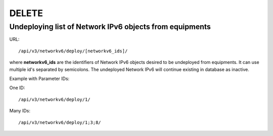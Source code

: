 DELETE
######

Undeploying list of Network IPv6 objects from equipments
********************************************************

URL::

    /api/v3/networkv6/deploy/[networkv6_ids]/

where **networkv6_ids** are the identifiers of Network IPv6 objects desired to be undeployed from equipments. It can use multiple id's separated by semicolons. The undeployed Network IPv6 will continue existing in database as inactive.

Example with Parameter IDs:

One ID::

    /api/v3/networkv6/deploy/1/

Many IDs::

    /api/v3/networkv6/deploy/1;3;8/

